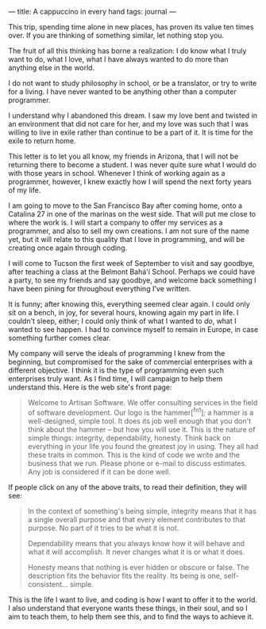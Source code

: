 :PROPERTIES:
:ID:       0BAA976F-C79B-4392-A282-CD2387EDA95E
:SLUG:     a-cappuccino-in-every-hand
:END:
---
title: A cappuccino in every hand
tags: journal
---

This trip, spending time alone in new places, has proven its value ten
times over. If you are thinking of something similar, let nothing stop
you.

The fruit of all this thinking has borne a realization: I do know what I
truly want to do, what I love, what I have always wanted to do more than
anything else in the world.

I do not want to study philosophy in school, or be a translator, or try
to write for a living. I have never wanted to be anything other than a
computer programmer.

I understand why I abandoned this dream. I saw my love bent and twisted
in an environment that did not care for her, and my love was such that I
was willing to live in exile rather than continue to be a part of it. It
is time for the exile to return home.

This letter is to let you all know, my friends in Arizona, that I will
not be returning there to become a student. I was never quite sure what
I would do with those years in school. Whenever I think of working again
as a programmer, however, I knew exactly how I will spend the next forty
years of my life.

I am going to move to the San Francisco Bay after coming home, onto a
Catalina 27 in one of the marinas on the west side. That will put me
close to where the work is. I will start a company to offer my services
as a programmer, and also to sell my own creations. I am not sure of the
name yet, but it will relate to this quality that I love in programming,
and will be creating once again through coding.

I will come to Tucson the first week of September to visit and say
goodbye, after teaching a class at the Belmont Bahá'í School. Perhaps we
could have a party, to see my friends and say goodbye, and welcome back
something I have been pining for throughout everything I've written.

It is funny; after knowing this, everything seemed clear again. I could
only sit on a bench, in joy, for several hours, knowing again my part in
life. I couldn't sleep, either; I could only think of what I wanted to
/do/, what I wanted to see happen. I had to convince myself to remain in
Europe, in case something further comes clear.

My company will serve the ideals of programming I knew from the
beginning, but compromised for the sake of commercial enterprises with a
different objective. I think it is the type of programming even such
enterprises truly want. As I find time, I will campaign to help them
understand this. Here is the web site's front page:

#+BEGIN_QUOTE
Welcome to Artisan Software. We offer consulting services in the field
of software development. Our logo is the hammer[^fn1]; a hammer is a
well-designed, simple tool. It does its job well enough that you don't
think about the hammer -- but how you will use it. This is the nature of
simple things: integrity, dependability, honesty. Think back on
everything in your life you found the greatest joy in using. They all
had these traits in common. This is the kind of code we write and the
business that we run. Please phone or e-mail to discuss estimates. Any
job is considered if it can be done well.

#+END_QUOTE

If people click on any of the above traits, to read their definition,
they will see:

#+BEGIN_QUOTE
In the context of something's being simple, integrity means that it has
a single overall purpose and that every element contributes to that
purpose. No part of it tries to be what it is not.

Dependability means that you always know how it will behave and what it
will accomplish. It never changes what it is or what it does.

Honesty means that nothing is ever hidden or obscure or false. The
description fits the behavior fits the reality. Its being is one,
self-consistent... simple.

#+END_QUOTE

This is the life I want to live, and coding is how I want to offer it to
the world. I also understand that everyone wants these things, in their
soul, and so I aim to teach them, to help them see this, and to find the
ways to achieve it.
